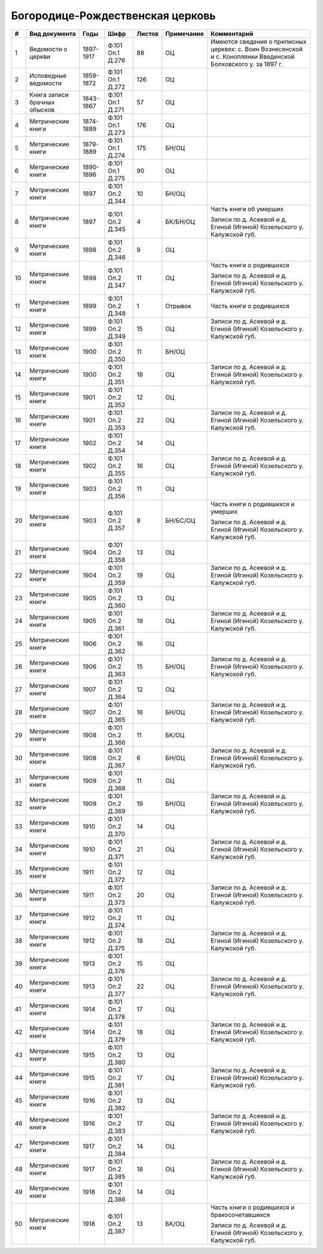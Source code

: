 
.. Church datasheet RST template
.. Autogenerated by cfp-sphinx.py

.. index:: Богородице-Рождественская церковь

Богородице-Рождественская церковь
=================================

.. list-table::
   :header-rows: 1

   * - #
     - Вид документа
     - Годы
     - Шифр
     - Листов
     - Примечание
     - Комментарий

   * - 1
     - Ведомости о церкви
     - 1897-1917
     - Ф.101 Оп.1 Д.276
     - 88
     - ОЦ
     - Имеются сведения о приписных церквях: с. Воин Вознесенской и с. Коноплянки Введенской Болховского у. за 1897 г.
   * - 2
     - Исповедные ведомости
     - 1859-1872
     - Ф.101 Оп.1 Д.272
     - 126
     - ОЦ
     - 
   * - 3
     - Книга записи брачных обысков
     - 1843-1867
     - Ф.101 Оп.1 Д.271
     - 57
     - ОЦ
     - 
   * - 4
     - Метрические книги
     - 1874-1889
     - Ф.101 Оп.1 Д.273
     - 176
     - ОЦ
     - 
   * - 5
     - Метрические книги
     - 1879-1889
     - Ф.101 Оп.1 Д.274
     - 175
     - БН/ОЦ
     - 
   * - 6
     - Метрические книги
     - 1890-1896
     - Ф.101 Оп.1 Д.275
     - 90
     - ОЦ
     - 
   * - 7
     - Метрические книги
     - 1897
     - Ф.101 Оп.2 Д.344
     - 10
     - БН/ОЦ
     - 
   * - 8
     - Метрические книги
     - 1897
     - Ф.101 Оп.2 Д.345
     - 4
     - БК/БН/ОЦ
     - Часть книги об умерших

       Записи по д. Асеевой и д. Егиной (Игиной) Козельского у. Калужской губ.
   * - 9
     - Метрические книги
     - 1898
     - Ф.101 Оп.2 Д.346
     - 9
     - ОЦ
     - 
   * - 10
     - Метрические книги
     - 1898
     - Ф.101 Оп.2 Д.347
     - 11
     - ОЦ
     - Часть книги о родившихся

       Записи по д. Асеевой и д. Егиной (Игиной) Козельского у. Калужской губ.
   * - 11
     - Метрические книги
     - 1899
     - Ф.101 Оп.2 Д.348
     - 1
     - Отрывок
     - Часть книги о родившихся
   * - 12
     - Метрические книги
     - 1899
     - Ф.101 Оп.2 Д.349
     - 15
     - ОЦ
     - Записи по д. Асеевой и д. Егиной (Игиной) Козельского у. Калужской губ.
   * - 13
     - Метрические книги
     - 1900
     - Ф.101 Оп.2 Д.350
     - 11
     - БН/ОЦ
     - 
   * - 14
     - Метрические книги
     - 1900
     - Ф.101 Оп.2 Д.351
     - 18
     - ОЦ
     - Записи по д. Асеевой и д. Егиной (Игиной) Козельского у. Калужской губ.
   * - 15
     - Метрические книги
     - 1901
     - Ф.101 Оп.2 Д.352
     - 12
     - ОЦ
     - 
   * - 16
     - Метрические книги
     - 1901
     - Ф.101 Оп.2 Д.353
     - 22
     - ОЦ
     - Записи по д. Асеевой и д. Егиной (Игиной) Козельского у. Калужской губ.
   * - 17
     - Метрические книги
     - 1902
     - Ф.101 Оп.2 Д.354
     - 14
     - ОЦ
     - 
   * - 18
     - Метрические книги
     - 1902
     - Ф.101 Оп.2 Д.355
     - 16
     - ОЦ
     - Записи по д. Асеевой и д. Егиной (Игиной) Козельского у. Калужской губ.
   * - 19
     - Метрические книги
     - 1903
     - Ф.101 Оп.2 Д.356
     - 11
     - ОЦ
     - 
   * - 20
     - Метрические книги
     - 1903
     - Ф.101 Оп.2 Д.357
     - 8
     - БН/БС/ОЦ
     - Часть книги о родившихся и умерших

       Записи по д. Асеевой и д. Егиной (Игиной) Козельского у. Калужской губ.
   * - 21
     - Метрические книги
     - 1904
     - Ф.101 Оп.2 Д.358
     - 13
     - ОЦ
     - 
   * - 22
     - Метрические книги
     - 1904
     - Ф.101 Оп.2 Д.359
     - 19
     - ОЦ
     - Записи по д. Асеевой и д. Егиной (Игиной) Козельского у. Калужской губ.
   * - 23
     - Метрические книги
     - 1905
     - Ф.101 Оп.2 Д.360
     - 13
     - ОЦ
     - 
   * - 24
     - Метрические книги
     - 1905
     - Ф.101 Оп.2 Д.361
     - 19
     - ОЦ
     - Записи по д. Асеевой и д. Егиной (Игиной) Козельского у. Калужской губ.
   * - 25
     - Метрические книги
     - 1906
     - Ф.101 Оп.2 Д.362
     - 16
     - ОЦ
     - 
   * - 26
     - Метрические книги
     - 1906
     - Ф.101 Оп.2 Д.363
     - 15
     - БН/ОЦ
     - Записи по д. Асеевой и д. Егиной (Игиной) Козельского у. Калужской губ.
   * - 27
     - Метрические книги
     - 1907
     - Ф.101 Оп.2 Д.364
     - 12
     - ОЦ
     - 
   * - 28
     - Метрические книги
     - 1907
     - Ф.101 Оп.2 Д.365
     - 16
     - БН/ОЦ
     - Записи по д. Асеевой и д. Егиной (Игиной) Козельского у. Калужской губ.
   * - 29
     - Метрические книги
     - 1908
     - Ф.101 Оп.2 Д.366
     - 11
     - БК/ОЦ
     - 
   * - 30
     - Метрические книги
     - 1908
     - Ф.101 Оп.2 Д.367
     - 6
     - БН/ОЦ
     - Записи по д. Асеевой и д. Егиной (Игиной) Козельского у. Калужской губ.
   * - 31
     - Метрические книги
     - 1909
     - Ф.101 Оп.2 Д.368
     - 11
     - ОЦ
     - 
   * - 32
     - Метрические книги
     - 1909
     - Ф.101 Оп.2 Д.369
     - 19
     - БН/ОЦ
     - Записи по д. Асеевой и д. Егиной (Игиной) Козельского у. Калужской губ.
   * - 33
     - Метрические книги
     - 1910
     - Ф.101 Оп.2 Д.370
     - 14
     - ОЦ
     - 
   * - 34
     - Метрические книги
     - 1910
     - Ф.101 Оп.2 Д.371
     - 21
     - ОЦ
     - Записи по д. Асеевой и д. Егиной (Игиной) Козельского у. Калужской губ.
   * - 35
     - Метрические книги
     - 1911
     - Ф.101 Оп.2 Д.372
     - 12
     - ОЦ
     - 
   * - 36
     - Метрические книги
     - 1911
     - Ф.101 Оп.2 Д.373
     - 20
     - ОЦ
     - Записи по д. Асеевой и д. Егиной (Игиной) Козельского у. Калужской губ.
   * - 37
     - Метрические книги
     - 1912
     - Ф.101 Оп.2 Д.374
     - 11
     - ОЦ
     - 
   * - 38
     - Метрические книги
     - 1912
     - Ф.101 Оп.2 Д.375
     - 18
     - ОЦ
     - Записи по д. Асеевой и д. Егиной (Игиной) Козельского у. Калужской губ.
   * - 39
     - Метрические книги
     - 1913
     - Ф.101 Оп.2 Д.376
     - 15
     - ОЦ
     - 
   * - 40
     - Метрические книги
     - 1913
     - Ф.101 Оп.2 Д.377
     - 22
     - ОЦ
     - Записи по д. Асеевой и д. Егиной (Игиной) Козельского у. Калужской губ.
   * - 41
     - Метрические книги
     - 1914
     - Ф.101 Оп.2 Д.378
     - 17
     - ОЦ
     - 
   * - 42
     - Метрические книги
     - 1914
     - Ф.101 Оп.2 Д.379
     - 18
     - ОЦ
     - Записи по д. Асеевой и д. Егиной (Игиной) Козельского у. Калужской губ.
   * - 43
     - Метрические книги
     - 1915
     - Ф.101 Оп.2 Д.380
     - 13
     - ОЦ
     - 
   * - 44
     - Метрические книги
     - 1915
     - Ф.101 Оп.2 Д.381
     - 17
     - ОЦ
     - Записи по д. Асеевой и д. Егиной (Игиной) Козельского у. Калужской губ.
   * - 45
     - Метрические книги
     - 1916
     - Ф.101 Оп.2 Д.382
     - 13
     - ОЦ
     - 
   * - 46
     - Метрические книги
     - 1916
     - Ф.101 Оп.2 Д.383
     - 17
     - ОЦ
     - Записи по д. Асеевой и д. Егиной (Игиной) Козельского у. Калужской губ.
   * - 47
     - Метрические книги
     - 1917
     - Ф.101 Оп.2 Д.384
     - 14
     - ОЦ
     - 
   * - 48
     - Метрические книги
     - 1917
     - Ф.101 Оп.2 Д.385
     - 18
     - ОЦ
     - Записи по д. Асеевой и д. Егиной (Игиной) Козельского у. Калужской губ.
   * - 49
     - Метрические книги
     - 1918
     - Ф.101 Оп.2 Д.386
     - 14
     - ОЦ
     - 
   * - 50
     - Метрические книги
     - 1918
     - Ф.101 Оп.2 Д.387
     - 13
     - БК/ОЦ
     - Часть книги о родившихся и бракосочетавшихся

       Записи по д. Асеевой и д. Егиной (Игиной) Козельского у. Калужской губ.



